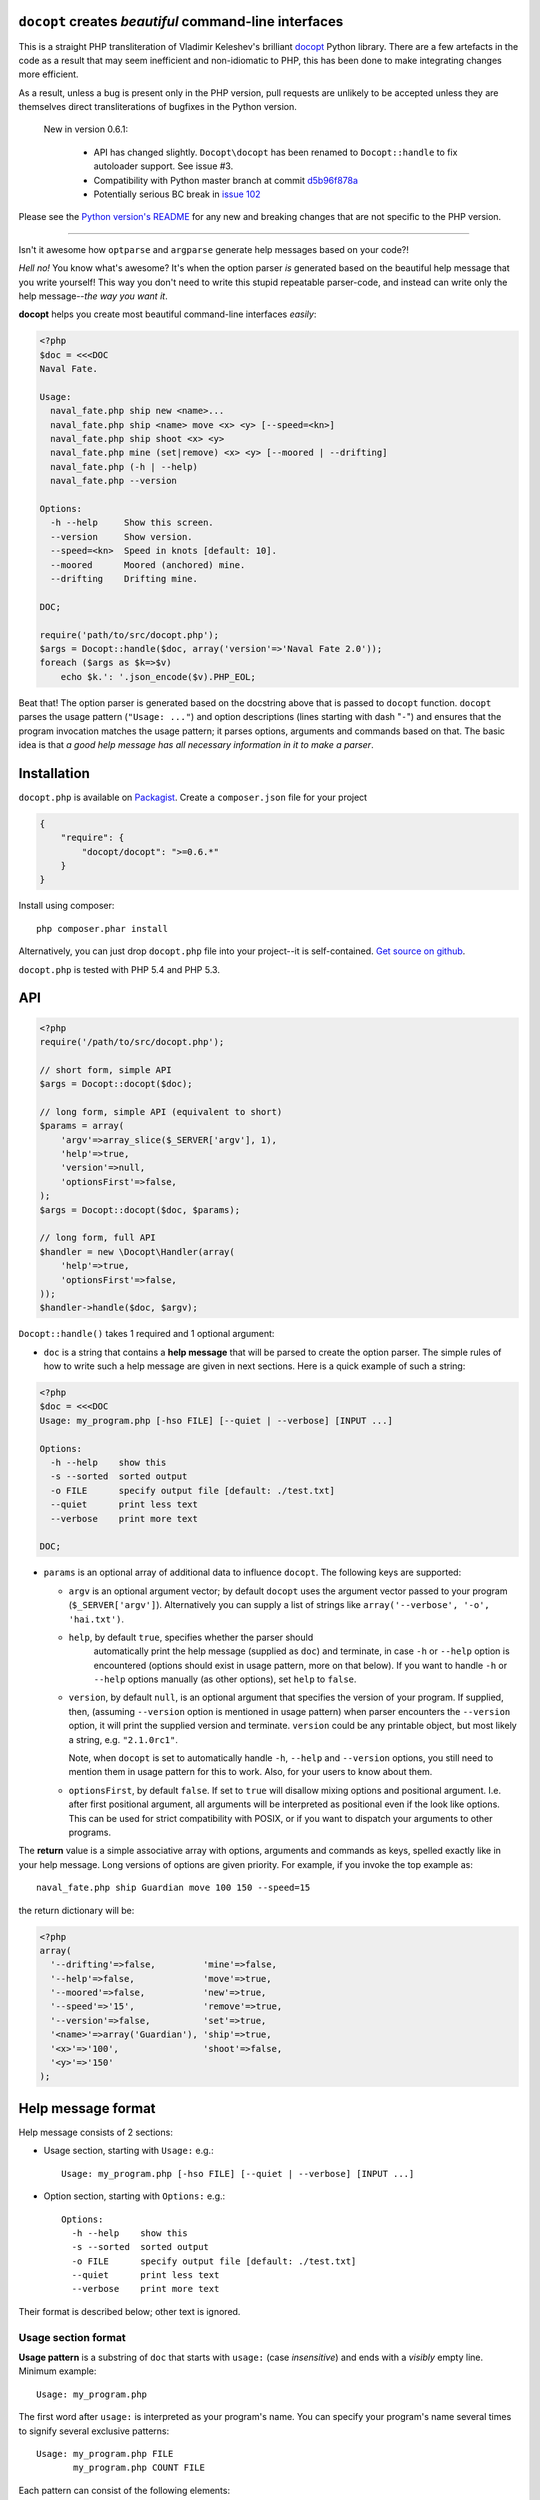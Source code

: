 ``docopt`` creates *beautiful* command-line interfaces
======================================================================

This is a straight PHP transliteration of Vladimir Keleshev's brilliant
`docopt <https://github.com/docopt/docopt/>`_ Python library. There are a
few artefacts in the code as a result that may seem inefficient and
non-idiomatic to PHP, this has been done to make integrating changes more
efficient.

As a result, unless a bug is present only in the PHP version, pull requests
are unlikely to be accepted unless they are themselves direct transliterations
of bugfixes in the Python version. 

  New in version 0.6.1:
  
    - API has changed slightly. ``Docopt\docopt`` has been renamed to ``Docopt::handle``
      to fix autoloader support. See issue #3.

    - Compatibility with Python master branch at commit `d5b96f878a <https://github.com/docopt/docopt/commit/d5b96f878abbda51b62f1e28010d2b42b19a27dc>`_

    - Potentially serious BC break in `issue 102 <https://github.com/docopt/docopt/issues/102>`_

Please see the `Python version's README <https://github.com/docopt/docopt/blob/master/README.rst>`_ 
for any new and breaking changes that are not specific to the PHP version.

-----

Isn't it awesome how ``optparse`` and ``argparse`` generate help
messages based on your code?!

*Hell no!*  You know what's awesome?  It's when the option parser *is*
generated based on the beautiful help message that you write yourself!
This way you don't need to write this stupid repeatable parser-code,
and instead can write only the help message--*the way you want it*.

**docopt** helps you create most beautiful command-line interfaces
*easily*:

.. code:: php

    <?php
    $doc = <<<DOC
    Naval Fate.

    Usage:
      naval_fate.php ship new <name>...
      naval_fate.php ship <name> move <x> <y> [--speed=<kn>]
      naval_fate.php ship shoot <x> <y>
      naval_fate.php mine (set|remove) <x> <y> [--moored | --drifting]
      naval_fate.php (-h | --help)
      naval_fate.php --version

    Options:
      -h --help     Show this screen.
      --version     Show version.
      --speed=<kn>  Speed in knots [default: 10].
      --moored      Moored (anchored) mine.
      --drifting    Drifting mine.

    DOC;
    
    require('path/to/src/docopt.php');
    $args = Docopt::handle($doc, array('version'=>'Naval Fate 2.0'));
    foreach ($args as $k=>$v)
        echo $k.': '.json_encode($v).PHP_EOL;


Beat that! The option parser is generated based on the docstring above
that is passed to ``docopt`` function.  ``docopt`` parses the usage
pattern (``"Usage: ..."``) and option descriptions (lines starting
with dash "``-``") and ensures that the program invocation matches the
usage pattern; it parses options, arguments and commands based on
that. The basic idea is that *a good help message has all necessary
information in it to make a parser*.


Installation
======================================================================

``docopt.php`` is available on `Packagist <http://packagist.org/packages/docopt/docopt>`_. 
Create a ``composer.json`` file for your project

.. code-block:: javascript

    {
        "require": {
            "docopt/docopt": ">=0.6.*"
        }
    }

Install using composer::
    
    php composer.phar install


Alternatively, you can just drop ``docopt.php`` file into your project--it is
self-contained. `Get source on github <http://github.com/docopt/docopt.php>`_.

``docopt.php`` is tested with PHP 5.4 and PHP 5.3.


API
======================================================================

.. code:: php

    <?php
    require('/path/to/src/docopt.php');
    
    // short form, simple API
    $args = Docopt::docopt($doc);

    // long form, simple API (equivalent to short)
    $params = array(
        'argv'=>array_slice($_SERVER['argv'], 1),
        'help'=>true,
        'version'=>null,
        'optionsFirst'=>false,
    );
    $args = Docopt::docopt($doc, $params);
    
    // long form, full API
    $handler = new \Docopt\Handler(array(
        'help'=>true,
        'optionsFirst'=>false,
    ));
    $handler->handle($doc, $argv);


``Docopt::handle()`` takes 1 required and 1 optional argument:

- ``doc`` is a string that contains a **help message** that will be parsed to
  create the option parser.  The simple rules of how to write such a
  help message are given in next sections.  Here is a quick example of
  such a string:

.. code:: php
    
    <?php
    $doc = <<<DOC
    Usage: my_program.php [-hso FILE] [--quiet | --verbose] [INPUT ...]
    
    Options:
      -h --help    show this
      -s --sorted  sorted output
      -o FILE      specify output file [default: ./test.txt]
      --quiet      print less text
      --verbose    print more text

    DOC;


- ``params`` is an optional array of additional data to influence
  ``docopt``. The following keys are supported: 

  - ``argv`` is an optional argument vector; by default ``docopt`` uses
    the argument vector passed to your program (``$_SERVER['argv']``).
    Alternatively you can supply a list of strings like ``array('--verbose',
    '-o', 'hai.txt')``.

  - ``help``, by default ``true``, specifies whether the parser should
      automatically print the help message (supplied as ``doc``) and
      terminate, in case ``-h`` or ``--help`` option is encountered
      (options should exist in usage pattern, more on that below). If you
      want to handle ``-h`` or ``--help`` options manually (as other
      options), set ``help`` to ``false``.

  - ``version``, by default ``null``, is an optional argument that
    specifies the version of your program. If supplied, then, (assuming
    ``--version`` option is mentioned in usage pattern) when parser
    encounters the ``--version`` option, it will print the supplied
    version and terminate.  ``version`` could be any printable object,
    but most likely a string, e.g. ``"2.1.0rc1"``.

    Note, when ``docopt`` is set to automatically handle ``-h``,
    ``--help`` and ``--version`` options, you still need to mention
    them in usage pattern for this to work. Also, for your users to
    know about them.

  - ``optionsFirst``, by default ``false``.  If set to ``true`` will
    disallow mixing options and positional argument.  I.e. after first
    positional argument, all arguments will be interpreted as positional
    even if the look like options.  This can be used for strict
    compatibility with POSIX, or if you want to dispatch your arguments
    to other programs.

The **return** value is a simple associative array with options, arguments
and commands as keys, spelled exactly like in your help message.  Long
versions of options are given priority. For example, if you invoke the
top example as::

    naval_fate.php ship Guardian move 100 150 --speed=15

the return dictionary will be:

.. code:: php

    <?php
    array(
      '--drifting'=>false,         'mine'=>false,
      '--help'=>false,             'move'=>true,
      '--moored'=>false,           'new'=>true,
      '--speed'=>'15',             'remove'=>true,
      '--version'=>false,          'set'=>true,
      '<name>'=>array('Guardian'), 'ship'=>true,
      '<x>'=>'100',                'shoot'=>false,
      '<y>'=>'150'
    );


Help message format
======================================================================

Help message consists of 2 sections:

- Usage section, starting with ``Usage:`` e.g.::

    Usage: my_program.php [-hso FILE] [--quiet | --verbose] [INPUT ...]

- Option section, starting with ``Options:`` e.g.::

    Options:
      -h --help    show this
      -s --sorted  sorted output
      -o FILE      specify output file [default: ./test.txt]
      --quiet      print less text
      --verbose    print more text

Their format is described below; other text is ignored.


Usage section format
----------------------------------------------------------------------

**Usage pattern** is a substring of ``doc`` that starts with
``usage:`` (case *insensitive*) and ends with a *visibly* empty line.
Minimum example::

    Usage: my_program.php


The first word after ``usage:`` is interpreted as your program's name.
You can specify your program's name several times to signify several
exclusive patterns::

    Usage: my_program.php FILE
           my_program.php COUNT FILE

Each pattern can consist of the following elements:

- **<arguments>**, **ARGUMENTS**. Arguments are specified as either
  upper-case words, e.g. ``my_program.php CONTENT-PATH`` or words
  surrounded by angular brackets: ``my_program.php <content-path>``.
- **--options**.  Options are words started with dash (``-``), e.g.
  ``--output``, ``-o``.  You can "stack" several of one-letter
  options, e.g. ``-oiv`` which will be the same as ``-o -i -v``. The
  options can have arguments, e.g.  ``--input=FILE`` or ``-i FILE`` or
  even ``-iFILE``. However it is important that you specify option
  descriptions if you want your option to have an argument, a default
  value, or specify synonymous short/long versions of option (see next
  section on option descriptions).
- **commands** are words that do *not* follow the described above
  conventions of ``--options`` or ``<arguments>`` or ``ARGUMENTS``,
  plus two special commands: dash "``-``" and double dash "``--``"
  (see below).

Use the following constructs to specify patterns:

- **[ ]** (brackets) **optional** elements.  e.g.: ``my_program.php
  [-hvqo FILE]``
- **( )** (parens) **required** elements.  All elements that are *not*
  put in **[ ]** are also required, e.g.: ``my_program.php
  --path=<path> <file>...`` is the same as ``my_program.php
  (--path=<path> <file>...)``.  (Note, "required options" might be not
  a good idea for your users).
- **|** (pipe) **mutually exclusive** elements. Group them using **(
  )** if one of the mutually exclusive elements is required:
  ``my_program.php (--clockwise | --counter-clockwise) TIME``. Group
  them using **[ ]** if none of the mutually-exclusive elements are
  required: ``my_program.php [--left | --right]``.
- **...** (ellipsis) **one or more** elements. To specify that
  arbitrary number of repeating elements could be accepted, use
  ellipsis (``...``), e.g.  ``my_program.php FILE ...`` means one or
  more ``FILE``-s are accepted.  If you want to accept zero or more
  elements, use brackets, e.g.: ``my_program.php [FILE ...]``. Ellipsis
  works as a unary operator on the expression to the left.
- **[options]** (case sensitive) shortcut for any options.  You can
  use it if you want to specify that the usage pattern could be
  provided with any options defined below in the option-descriptions
  and do not want to enumerate them all in usage-pattern.  -
  "``[--]``". Double dash "``--``" is used by convention to separate
  positional arguments that can be mistaken for options. In order to
  support this convention add "``[--]``" to you usage patterns.  -
  "``[-]``". Single dash "``-``" is used by convention to signify that
  ``stdin`` is used instead of a file. To support this add "``[-]``"
  to you usage patterns. "``-``" act as a normal command.

If your pattern allows to match argument-less option (a flag) several
times::

    Usage: my_program.php [-v | -vv | -vvv]

then number of occurrences of the option will be counted. I.e.
``args['-v']`` will be ``2`` if program was invoked as ``my_program
-vv``. Same works for commands.

If your usage patterns allows to match same-named option with argument
or positional argument several times, the matched arguments will be
collected into a list::

    Usage: my_program.php <file> <file> --path=<path>...

I.e. invoked with ``my_program.php file1 file2 --path=./here
--path=./there`` the returned dict will contain ``args['<file>'] ==
['file1', 'file2']`` and ``args['--path'] == ['./here', './there']``.


Option descriptions format
----------------------------------------------------------------------

**Option descriptions** consist of a list of options that you put
below your usage patterns.

It is necessary to list option descriptions in order to specify:

- synonymous short and long options,
- if an option has an argument,
- if option's argument has a default value.

The rules are as follows:

- Every line in ``doc`` that starts with ``-`` or ``--`` (not counting
  spaces) is treated as an option description, e.g.::

    Options:
      --verbose   # GOOD
      -o FILE     # GOOD
    Other: --bad  # BAD, line does not start with dash "-"

- To specify that option has an argument, put a word describing that
  argument after space (or equals "``=``" sign) as shown below. Follow
  either <angular-brackets> or UPPER-CASE convention for options'
  arguments.  You can use comma if you want to separate options. In
  the example below, both lines are valid, however you are recommended
  to stick to a single style.::

    -o FILE --output=FILE       # without comma, with "=" sign
    -i <file>, --input <file>   # with comma, wihtout "=" sign

- Use two spaces to separate options with their informal description::

    --verbose More text.   # BAD, will be treated as if verbose option had
                           # an argument "More", so use 2 spaces instead
    -q        Quit.        # GOOD
    -o FILE   Output file. # GOOD
    --stdout  Use stdout.  # GOOD, 2 spaces

- If you want to set a default value for an option with an argument,
  put it into the option-description, in form ``[default:
  <my-default-value>]``::

    --coefficient=K  The K coefficient [default: 2.95]
    --output=FILE    Output file [default: test.txt]
    --directory=DIR  Some directory [default: ./]

- If the option is not repeatable, the value inside ``[default: ...]``
  will be interpreted as string.  If it *is* repeatable, it will be
  splited into a list on whitespace::

    Usage: my_program.php [--repeatable=<arg> --repeatable=<arg>]
                          [--another-repeatable=<arg>]...
                          [--not-repeatable=<arg>]

    # will be ['./here', './there']
    --repeatable=<arg>          [default: ./here ./there]

    # will be ['./here']
    --another-repeatable=<arg>  [default: ./here]

    # will be './here ./there', because it is not repeatable
    --not-repeatable=<arg>      [default: ./here ./there]


Examples
----------------------------------------------------------------------

We have an extensive list of `examples
<https://github.com/docopt/docopt/tree/master/examples>`_ which cover
every aspect of functionality of **docopt**.  Try them out, read the
source if in doubt.


Subparsers, multi-level help and *huge* applications (like git)
----------------------------------------------------------------------

If you want to split your usage-pattern into several, implement
multi-level help (with separate help-screen for each subcommand),
want to interface with existing scripts that don't use **docopt**, or
you're building the next "git", you will need the new ``options_first``
parameter (described in API section above). To get you started quickly
we implemented a subset of git command-line interface as an example:
`examples/git
<https://github.com/docopt/docopt/tree/master/examples/git>`_


Data validation
----------------------------------------------------------------------

**docopt** does one thing and does it well: it implements your
command-line interface.  However it does not validate the input data.
You should supplement docopt with a validation library when your 
validation requirements extend beyond whether input is optional or required.


Development
======================================================================

See the `Python version's page <http://github.com/docopt/docopt>`_ for more info 
on developing.
